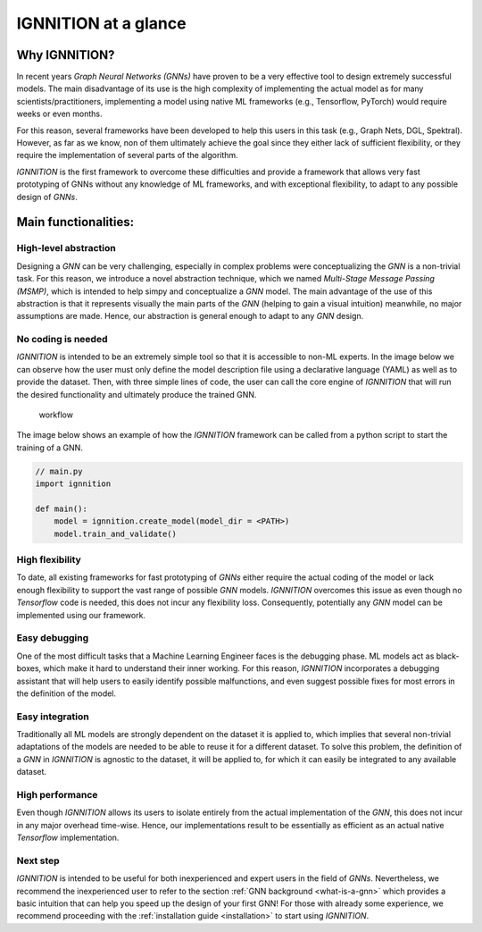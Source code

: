 .. _ignnition_at_a_glance:

IGNNITION at a glance
=====================

Why IGNNITION?
--------------

In recent years *Graph Neural Networks (GNNs)* have proven to be a very
effective tool to design extremely successful models. The main disadvantage of its use is the high complexity of implementing the
actual model as for many scientists/practitioners, implementing a model
using native ML frameworks (e.g., Tensorflow, PyTorch) would require
weeks or even months.

For this reason, several frameworks have been developed to help this
users in this task (e.g., Graph Nets, DGL, Spektral). However, as far as
we know, non of them ultimately achieve the goal since they either lack
of sufficient flexibility, or they require the implementation of several
parts of the algorithm.

*IGNNITION* is the first framework to overcome these difficulties and
provide a framework that allows very fast prototyping of GNNs without
any knowledge of ML frameworks, and with exceptional flexibility, to
adapt to any possible design of *GNNs*.

Main functionalities:
---------------------

High-level abstraction
~~~~~~~~~~~~~~~~~~~~~~

Designing a *GNN* can be very challenging, especially in complex
problems were conceptualizing the *GNN* is a non-trivial task. For this
reason, we introduce a novel abstraction technique, which we named
*Multi-Stage Message Passing (MSMP)*, which is intended to help simpy and
conceptualize a *GNN* model. The main advantage of the use of this
abstraction is that it represents visually the main parts of the *GNN*
(helping to gain a visual intuition) meanwhile, no major assumptions are
made. Hence, our abstraction is general enough to adapt to any
*GNN* design.

No coding is needed
~~~~~~~~~~~~~~~~~~~

*IGNNITION* is intended to be an extremely simple tool so that it is
accessible to non-ML experts. In the image below we can observe how the
user must only define the model description file using a declarative
language (YAML) as well as to provide the dataset. Then, with three
simple lines of code, the user can call the core engine of *IGNNITION*
that will run the desired functionality and ultimately produce the
trained GNN.

.. figure:: Images/workflow.png
   :alt: workflow

   workflow

The image below shows an example of how the *IGNNITION* framework can
be called from a python script to start the training of a GNN.

.. code:: python

    // main.py
    import ignnition

    def main():
        model = ignnition.create_model(model_dir = <PATH>)
        model.train_and_validate()


High flexibility
~~~~~~~~~~~~~~~~

To date, all existing frameworks for fast prototyping of *GNNs* either
require the actual coding of the model or lack enough flexibility to
support the vast range of possible *GNN* models. *IGNNITION* overcomes
this issue as even though no *Tensorflow* code is needed, this does not
incur any flexibility loss. Consequently, potentially any *GNN* model
can be implemented using our framework.

Easy debugging
~~~~~~~~~~~~~~

One of the most difficult tasks that a Machine Learning Engineer faces
is the debugging phase. ML models act as black-boxes, which make it hard
to understand their inner working. For this reason, *IGNNITION*
incorporates a debugging assistant that will help users to easily
identify possible malfunctions, and even suggest possible fixes for most
errors in the definition of the model.

Easy integration
~~~~~~~~~~~~~~~~

Traditionally all ML models are strongly dependent on the dataset it is
applied to, which implies that several non-trivial adaptations of the
models are needed to be able to reuse it for a different dataset. To
solve this problem, the definition of a *GNN* in *IGNNITION* is agnostic
to the dataset, it will be applied to, for which it can easily be
integrated to any available dataset.

High performance
~~~~~~~~~~~~~~~~

Even though *IGNNITION* allows its users to isolate entirely
from the actual implementation of the *GNN*, this does not incur in any
major overhead time-wise. Hence, our implementations result to be
essentially as efficient as an actual native *Tensorflow*
implementation.

Next step
~~~~~~~~~~

*IGNNITION* is intended to be useful for both inexperienced and expert
users in the field of *GNNs*. Nevertheless, we recommend the inexperienced
user to refer to the section :ref:`GNN background <what-is-a-gnn>` which
provides a basic intuition that can help you speed up the design of your
first GNN! For those with already some experience, we recommend
proceeding with the :ref:`installation guide <installation>` to start
using *IGNNITION*.
